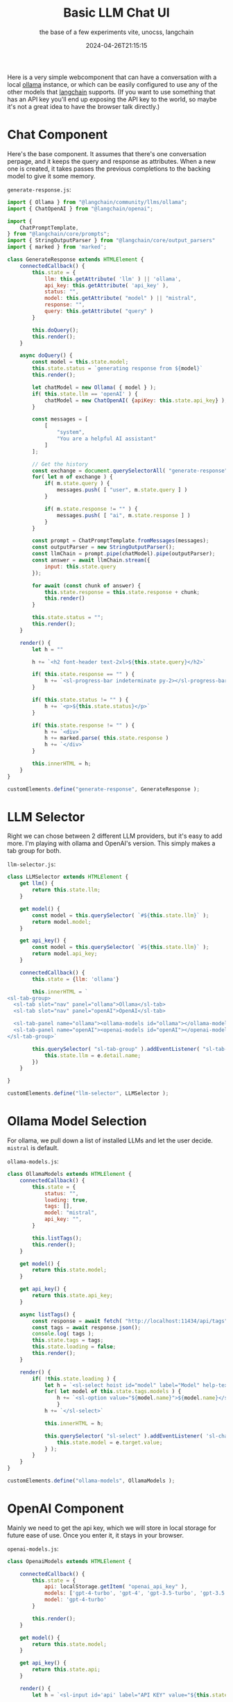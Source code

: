 #+title: Basic LLM Chat UI
#+subtitle: the base of a few experiments
#+subtitle: vite, unocss, langchain
#+date: 2024-04-26T21:15:15

Here is a very simple webcomponent that can have a conversation with a
local [[https://ollama.com/][ollama]] instance, or which can be easily configured to use any of
the other models that [[https://js.langchain.com/docs/get_started/introduction][langchain]] supports.  (If you want to use
something that has an API key you'll end up exposing the API key to
the world, so maybe it's not a great idea to have the browser talk
directly.)

* Chat Component

Here's the base component.  It assumes that there's one conversation
perpage, and it keeps the query and response as attributes.  When a
new one is created, it takes passes the previous completions to the
backing model to give it some memory.

=generate-response.js=:
#+begin_src javascript :tangle generate-response.js
  import { Ollama } from "@langchain/community/llms/ollama";
  import { ChatOpenAI } from "@langchain/openai";

  import {
      ChatPromptTemplate,
  } from "@langchain/core/prompts";
  import { StringOutputParser } from "@langchain/core/output_parsers"
  import { marked } from 'marked';

  class GenerateResponse extends HTMLElement {
      connectedCallback() {
          this.state = {
              llm: this.getAttribute( 'llm' ) || 'ollama',
              api_key: this.getAttribute( 'api_key' ),
              status: "",
              model: this.getAttribute( "model" ) || "mistral",
              response: "",
              query: this.getAttribute( "query" )
          }

          this.doQuery();
          this.render();
      }

      async doQuery() {
          const model = this.state.model;
          this.state.status = `generating response from ${model}`
          this.render();

          let chatModel = new Ollama( { model } );
          if( this.state.llm == 'openAI' ) {
              chatModel = new ChatOpenAI( {apiKey: this.state.api_key} );
          }

          const messages = [
              [
                  "system",
                  "You are a helpful AI assistant"
              ]
          ];

          // Get the history
          const exchange = document.querySelectorAll( "generate-response" )
          for( let m of exchange ) {
              if( m.state.query ) {
                  messages.push( [ "user", m.state.query ] )
              }

              if( m.state.response != "" ) {
                  messages.push( [ "ai", m.state.response ] )
              }
          }

          const prompt = ChatPromptTemplate.fromMessages(messages);
          const outputParser = new StringOutputParser();
          const llmChain = prompt.pipe(chatModel).pipe(outputParser);
          const answer = await llmChain.stream({
              input: this.state.query
          });

          for await (const chunk of answer) {
              this.state.response = this.state.response + chunk;
              this.render()
          }

          this.state.status = "";
          this.render();
      }
      
      render() {
          let h = ""

          h += `<h2 font-header text-2xl>${this.state.query}</h2>`
          
          if( this.state.response == "" ) {
              h += `<sl-progress-bar indeterminate py-2></sl-progress-bar>`
          }

          if( this.state.status != "" ) {
              h += `<p>${this.state.status}</p>`
          }

          if( this.state.response != "" ) {
              h += `<div>`
              h += marked.parse( this.state.response )
              h += `</div>`
          }

          this.innerHTML = h;
      }
  }

  customElements.define("generate-response", GenerateResponse );
#+end_src

* LLM Selector

Right we can chose between 2 different LLM providers, but it's easy to
add more.  I'm playing with ollama and OpenAI's version.  This simply
makes a tab group for both.

=llm-selector.js=:

#+begin_src javascript :tangle llm-selector.js
  class LLMSelector extends HTMLElement {
      get llm() {
          return this.state.llm;
      }

      get model() {
          const model = this.querySelector( `#${this.state.llm}` );
          return model.model;
      }

      get api_key() {
          const model = this.querySelector( `#${this.state.llm}` );
          return model.api_key;
      }
      
      connectedCallback() {
          this.state = {llm: 'ollama'}
          
          this.innerHTML = `
  <sl-tab-group>
    <sl-tab slot="nav" panel="ollama">Ollama</sl-tab>
    <sl-tab slot="nav" panel="openAI">OpenAI</sl-tab>

    <sl-tab-panel name="ollama"><ollama-models id="ollama"></ollama-models></sl-tab-panel>
    <sl-tab-panel name="openAI"><openai-models id="openAI"></openai-models></sl-tab-panel>
  </sl-tab-group>`

          this.querySelector( "sl-tab-group" ).addEventListener( "sl-tab-show", (e) => {
              this.state.llm = e.detail.name;
          })
      }

  }

  customElements.define("llm-selector", LLMSelector );

#+end_src

* Ollama Model Selection

For ollama, we pull down a list of installed LLMs and let the user
decide.  =mistral= is default.

=ollama-models.js=:
#+begin_src javascript :tangle ollama-models.js
  class OllamaModels extends HTMLElement {
      connectedCallback() {
          this.state = {
              status: "",
              loading: true,
              tags: [],
              model: "mistral",
              api_key: "",
          }

          this.listTags();
          this.render();
      }

      get model() {
          return this.state.model;
      }

      get api_key() {
          return this.state.api_key;
      }

      async listTags() {
          const response = await fetch( "http://localhost:11434/api/tags" );
          const tags = await response.json();
          console.log( tags );
          this.state.tags = tags;
          this.state.loading = false;
          this.render();
      }

      render() {
          if( !this.state.loading ) {
              let h = `<sl-select hoist id="model" label="Model" help-text="Please select which model to run against.">`
              for( let model of this.state.tags.models ) {
                  h += `<sl-option value="${model.name}">${model.name}</sl-option>`
                  }
              h += `</sl-select>`

              this.innerHTML = h;

              this.querySelector( "sl-select" ).addEventListener( 'sl-change', (e) => {
                  this.state.model = e.target.value;
              } );
          }
      }
  }

  customElements.define("ollama-models", OllamaModels );
#+end_src

* OpenAI Component

Mainly we need to get the api key, which we will store in local
storage for future ease of use.  Once you enter it, it stays in your
browser.

=openai-models.js=:
#+begin_src javascript :tangle openai-models.js
  class OpenaiModels extends HTMLElement {

      connectedCallback() {
          this.state = {
              api: localStorage.getItem( "openai_api_key" ),
              models: ['gpt-4-turbo', 'gpt-4', 'gpt-3.5-turbo', 'gpt-3.5'],
              model: 'gpt-4-turbo'
          }

          this.render();
      }

      get model() {
          return this.state.model;
      }
      
      get api_key() {
          return this.state.api;
      }
      
      render() {
          let h = `<sl-input id='api' label="API KEY" value="${this.state.api}"></sl-input>`;

          h = h + `<sl-select hoist id="model" label="Model" help-text="Please select which model to run against.">`
          for( let model of this.state.models ) {
              h += `<sl-option value="${model}">${model}</sl-option>`
          }
          h += `</sl-select>`

          this.innerHTML = h;

          this.querySelector( 'sl-input' ).addEventListener( "sl-input", (e) => {
              this.state.api = e.target.value;
              localStorage.setItem( "openai_api_key", this.state.api );
              console.log( this.state.api );
          } );

          this.querySelector( "sl-select" ).addEventListener( 'sl-change', (e) => {
              this.state.model = e.target.value;
          } );

      }
  }

  customElements.define( "openai-models", OpenaiModels );

#+end_src


* HTML & JavaScript

And the framework that all this hangs off of:

=main.js=:
#+begin_src javascript :tangle main.js
  import '@unocss/reset/tailwind.css';
  import '@shoelace-style/shoelace/dist/themes/light.css';
  import '@shoelace-style/shoelace';
  import './generate-response.js';
  import './llm-selector.js';
  import './ollama-models.js';
  import './openai-models.js';
  import './main.css';

  // For icons
  import { setBasePath } from '@shoelace-style/shoelace/dist/utilities/base-path.js';
  setBasePath('./node_modules/@shoelace-style/shoelace/dist');


  // Wiring up stuff
  promptinput.addEventListener( "keypress", (e) => {
      if( e.keyCode == 13 ) {
          const response = document.createElement( "generate-response" );
          response.setAttribute( 'llm', selector.llm );
          response.setAttribute( 'api_key', selector.api_key );
          response.setAttribute( 'query', promptinput.value );
          response.setAttribute( 'model', selector.model );
          chat.appendChild( response );

          console.log(chat)
          
          promptinput.value = "";
      }
  })
#+end_src

And then wire it all together:

=index.html=:
#+begin_src html :tangle index.html
    <html>
    <head>
      <title>Chat bot</title>
      <script src="main.js" type="module"></script>
      <meta name="viewport" content="width=device-width, initial-scale=1" />
    </head>
    <body font-sans>
      <div max-w-prose mx-auto prose>
        <h1 text-4xl font-bold>Chat Bot</h1>

        <llm-selector id="selector"></llm-selector>

        <div id="chat">
        </div>

        <sl-input label="How can I help?" id="promptinput">
          <sl-icon name="chat" slot="suffix"></sl-icon>
        </sl-input>
      </div>
    </body>
  </html>
#+end_src

* Boilerplate

#+begin_src bash
  npm i vite unocss @shoelace-style/shoelace vite-plugin-static-copy langchain marked
#+end_src

=package.json=:
#+begin_src javascript :tangle package.json
  {
      "scripts": {
          "dev": "unocss \"**/*.html\" -o main.css --watch & vite",
          "build": "unocss \"**/*.html\" -o main.css && vite build"
      },
      "type": "module",
      "dependencies": {
          "@shoelace-style/shoelace": "^2.15.0",
          "langchain": "^0.1.35",
          "unocss": "^0.59.4",
          "marked": "^12.0.2",
          "vite": "^5.2.10",
          "vite-plugin-static-copy": "^1.0.3"
      }
  }
#+end_src


#+begin_src javascript :tangle unocss.config.js
  // uno.config.ts
  import {
      defineConfig,
      presetAttributify,
      presetTypography,
      presetUno
  } from 'unocss'

  import presetWebFonts from '@unocss/preset-web-fonts';

  const fonts = presetWebFonts({
      provider: 'google', // default provider
      fonts: {
          sans: [ { name: 'Quicksand', weights: [ '300', '700'] } ] // Quicksand
      }
  })

  export default defineConfig({
    presets: [
        presetAttributify(), // required when using attributify mode
        presetUno(), // required
        presetTypography(),
        fonts,
    ],
  })

#+end_src

Run with

#+begin_src bash
  npm run dev
#+end_src


* References
# Local Variables:
# eval: (add-hook 'after-save-hook (lambda ()(org-babel-tangle)) nil t)
# End:
